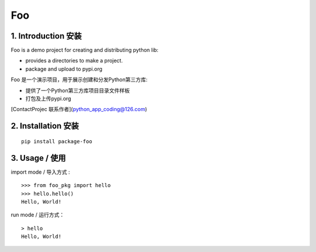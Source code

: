 Foo
=========

1. Introduction 安装
----------------------

Foo is a demo project for creating and distributing python lib:

- provides a directories to make a project.

- package and upload to pypi.org

Foo 是一个演示项目，用于展示创建和分发Python第三方库:

- 提供了一个Python第三方库项目目录文件样板

- 打包及上传pypi.org


[ContactProjec 联系作者](python_app_coding@126.com)


2. Installation  安装
----------------------

::

    pip install package-foo
3. Usage / 使用
--------------------------


import mode / 导入方式 :

::

    >>> from foo_pkg import hello
    >>> hello.hello()
    Hello, World!

run mode / 运行方式：

::

    > hello
    Hello, World!
